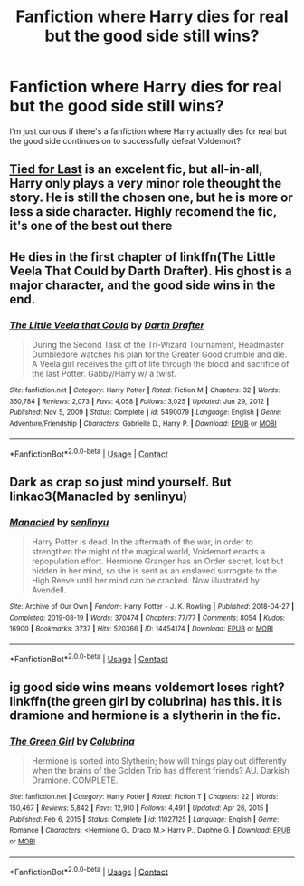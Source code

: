 #+TITLE: Fanfiction where Harry dies for real but the good side still wins?

* Fanfiction where Harry dies for real but the good side still wins?
:PROPERTIES:
:Author: themedievalsnowman
:Score: 17
:DateUnix: 1612879865.0
:DateShort: 2021-Feb-09
:FlairText: Request
:END:
I'm just curious if there's a fanfiction where Harry actually dies for real but the good side continues on to successfully defeat Voldemort?


** [[https://m.fanfiction.net/s/6031176/1/Tied-for-Last][Tied for Last]] is an excelent fic, but all-in-all, Harry only plays a very minor role theought the story. He is still the chosen one, but he is more or less a side character. Highly recomend the fic, it's one of the best out there
:PROPERTIES:
:Author: hellenistichistorian
:Score: 6
:DateUnix: 1612887131.0
:DateShort: 2021-Feb-09
:END:


** He dies in the first chapter of linkffn(The Little Veela That Could by Darth Drafter). His ghost is a major character, and the good side wins in the end.
:PROPERTIES:
:Author: steve_wheeler
:Score: 4
:DateUnix: 1612898090.0
:DateShort: 2021-Feb-09
:END:

*** [[https://www.fanfiction.net/s/5490079/1/][*/The Little Veela that Could/*]] by [[https://www.fanfiction.net/u/1933697/Darth-Drafter][/Darth Drafter/]]

#+begin_quote
  During the Second Task of the Tri-Wizard Tournament, Headmaster Dumbledore watches his plan for the Greater Good crumble and die. A Veela girl receives the gift of life through the blood and sacrifice of the last Potter. Gabby/Harry w/ a twist.
#+end_quote

^{/Site/:} ^{fanfiction.net} ^{*|*} ^{/Category/:} ^{Harry} ^{Potter} ^{*|*} ^{/Rated/:} ^{Fiction} ^{M} ^{*|*} ^{/Chapters/:} ^{32} ^{*|*} ^{/Words/:} ^{350,784} ^{*|*} ^{/Reviews/:} ^{2,073} ^{*|*} ^{/Favs/:} ^{4,058} ^{*|*} ^{/Follows/:} ^{3,025} ^{*|*} ^{/Updated/:} ^{Jun} ^{29,} ^{2012} ^{*|*} ^{/Published/:} ^{Nov} ^{5,} ^{2009} ^{*|*} ^{/Status/:} ^{Complete} ^{*|*} ^{/id/:} ^{5490079} ^{*|*} ^{/Language/:} ^{English} ^{*|*} ^{/Genre/:} ^{Adventure/Friendship} ^{*|*} ^{/Characters/:} ^{Gabrielle} ^{D.,} ^{Harry} ^{P.} ^{*|*} ^{/Download/:} ^{[[http://www.ff2ebook.com/old/ffn-bot/index.php?id=5490079&source=ff&filetype=epub][EPUB]]} ^{or} ^{[[http://www.ff2ebook.com/old/ffn-bot/index.php?id=5490079&source=ff&filetype=mobi][MOBI]]}

--------------

*FanfictionBot*^{2.0.0-beta} | [[https://github.com/FanfictionBot/reddit-ffn-bot/wiki/Usage][Usage]] | [[https://www.reddit.com/message/compose?to=tusing][Contact]]
:PROPERTIES:
:Author: FanfictionBot
:Score: 2
:DateUnix: 1612898112.0
:DateShort: 2021-Feb-09
:END:


** Dark as crap so just mind yourself. But linkao3(Manacled by senlinyu)
:PROPERTIES:
:Author: WhistlingBanshee
:Score: 2
:DateUnix: 1612923819.0
:DateShort: 2021-Feb-10
:END:

*** [[https://archiveofourown.org/works/14454174][*/Manacled/*]] by [[https://www.archiveofourown.org/users/senlinyu/pseuds/senlinyu][/senlinyu/]]

#+begin_quote
  Harry Potter is dead. In the aftermath of the war, in order to strengthen the might of the magical world, Voldemort enacts a repopulation effort. Hermione Granger has an Order secret, lost but hidden in her mind, so she is sent as an enslaved surrogate to the High Reeve until her mind can be cracked. Now illustrated by Avendell.
#+end_quote

^{/Site/:} ^{Archive} ^{of} ^{Our} ^{Own} ^{*|*} ^{/Fandom/:} ^{Harry} ^{Potter} ^{-} ^{J.} ^{K.} ^{Rowling} ^{*|*} ^{/Published/:} ^{2018-04-27} ^{*|*} ^{/Completed/:} ^{2019-08-19} ^{*|*} ^{/Words/:} ^{370474} ^{*|*} ^{/Chapters/:} ^{77/77} ^{*|*} ^{/Comments/:} ^{8054} ^{*|*} ^{/Kudos/:} ^{16900} ^{*|*} ^{/Bookmarks/:} ^{3737} ^{*|*} ^{/Hits/:} ^{520366} ^{*|*} ^{/ID/:} ^{14454174} ^{*|*} ^{/Download/:} ^{[[https://archiveofourown.org/downloads/14454174/Manacled.epub?updated_at=1612576535][EPUB]]} ^{or} ^{[[https://archiveofourown.org/downloads/14454174/Manacled.mobi?updated_at=1612576535][MOBI]]}

--------------

*FanfictionBot*^{2.0.0-beta} | [[https://github.com/FanfictionBot/reddit-ffn-bot/wiki/Usage][Usage]] | [[https://www.reddit.com/message/compose?to=tusing][Contact]]
:PROPERTIES:
:Author: FanfictionBot
:Score: 1
:DateUnix: 1612923838.0
:DateShort: 2021-Feb-10
:END:


** ig good side wins means voldemort loses right? linkffn(the green girl by colubrina) has this. it is dramione and hermione is a slytherin in the fic.
:PROPERTIES:
:Author: evendeadimthehero15
:Score: 1
:DateUnix: 1612930263.0
:DateShort: 2021-Feb-10
:END:

*** [[https://www.fanfiction.net/s/11027125/1/][*/The Green Girl/*]] by [[https://www.fanfiction.net/u/4314892/Colubrina][/Colubrina/]]

#+begin_quote
  Hermione is sorted into Slytherin; how will things play out differently when the brains of the Golden Trio has different friends? AU. Darkish Dramione. COMPLETE.
#+end_quote

^{/Site/:} ^{fanfiction.net} ^{*|*} ^{/Category/:} ^{Harry} ^{Potter} ^{*|*} ^{/Rated/:} ^{Fiction} ^{T} ^{*|*} ^{/Chapters/:} ^{22} ^{*|*} ^{/Words/:} ^{150,467} ^{*|*} ^{/Reviews/:} ^{5,842} ^{*|*} ^{/Favs/:} ^{12,910} ^{*|*} ^{/Follows/:} ^{4,491} ^{*|*} ^{/Updated/:} ^{Apr} ^{26,} ^{2015} ^{*|*} ^{/Published/:} ^{Feb} ^{6,} ^{2015} ^{*|*} ^{/Status/:} ^{Complete} ^{*|*} ^{/id/:} ^{11027125} ^{*|*} ^{/Language/:} ^{English} ^{*|*} ^{/Genre/:} ^{Romance} ^{*|*} ^{/Characters/:} ^{<Hermione} ^{G.,} ^{Draco} ^{M.>} ^{Harry} ^{P.,} ^{Daphne} ^{G.} ^{*|*} ^{/Download/:} ^{[[http://www.ff2ebook.com/old/ffn-bot/index.php?id=11027125&source=ff&filetype=epub][EPUB]]} ^{or} ^{[[http://www.ff2ebook.com/old/ffn-bot/index.php?id=11027125&source=ff&filetype=mobi][MOBI]]}

--------------

*FanfictionBot*^{2.0.0-beta} | [[https://github.com/FanfictionBot/reddit-ffn-bot/wiki/Usage][Usage]] | [[https://www.reddit.com/message/compose?to=tusing][Contact]]
:PROPERTIES:
:Author: FanfictionBot
:Score: 1
:DateUnix: 1612930294.0
:DateShort: 2021-Feb-10
:END:

